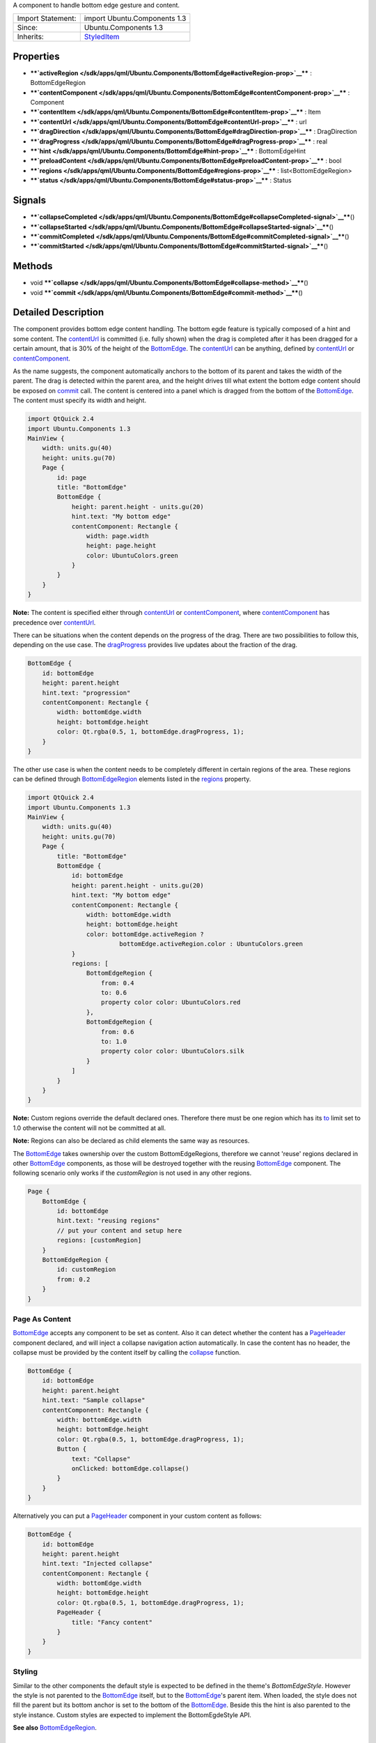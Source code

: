 A component to handle bottom edge gesture and content.

+--------------------------------------+--------------------------------------+
| Import Statement:                    | import Ubuntu.Components 1.3         |
+--------------------------------------+--------------------------------------+
| Since:                               | Ubuntu.Components 1.3                |
+--------------------------------------+--------------------------------------+
| Inherits:                            | `StyledItem </sdk/apps/qml/Ubuntu.Co |
|                                      | mponents/StyledItem/>`__             |
+--------------------------------------+--------------------------------------+

Properties
----------

-  ****`activeRegion </sdk/apps/qml/Ubuntu.Components/BottomEdge#activeRegion-prop>`__****
   : BottomEdgeRegion
-  ****`contentComponent </sdk/apps/qml/Ubuntu.Components/BottomEdge#contentComponent-prop>`__****
   : Component
-  ****`contentItem </sdk/apps/qml/Ubuntu.Components/BottomEdge#contentItem-prop>`__****
   : Item
-  ****`contentUrl </sdk/apps/qml/Ubuntu.Components/BottomEdge#contentUrl-prop>`__****
   : url
-  ****`dragDirection </sdk/apps/qml/Ubuntu.Components/BottomEdge#dragDirection-prop>`__****
   : DragDirection
-  ****`dragProgress </sdk/apps/qml/Ubuntu.Components/BottomEdge#dragProgress-prop>`__****
   : real
-  ****`hint </sdk/apps/qml/Ubuntu.Components/BottomEdge#hint-prop>`__****
   : BottomEdgeHint
-  ****`preloadContent </sdk/apps/qml/Ubuntu.Components/BottomEdge#preloadContent-prop>`__****
   : bool
-  ****`regions </sdk/apps/qml/Ubuntu.Components/BottomEdge#regions-prop>`__****
   : list<BottomEdgeRegion>
-  ****`status </sdk/apps/qml/Ubuntu.Components/BottomEdge#status-prop>`__****
   : Status

Signals
-------

-  ****`collapseCompleted </sdk/apps/qml/Ubuntu.Components/BottomEdge#collapseCompleted-signal>`__****\ ()
-  ****`collapseStarted </sdk/apps/qml/Ubuntu.Components/BottomEdge#collapseStarted-signal>`__****\ ()
-  ****`commitCompleted </sdk/apps/qml/Ubuntu.Components/BottomEdge#commitCompleted-signal>`__****\ ()
-  ****`commitStarted </sdk/apps/qml/Ubuntu.Components/BottomEdge#commitStarted-signal>`__****\ ()

Methods
-------

-  void
   ****`collapse </sdk/apps/qml/Ubuntu.Components/BottomEdge#collapse-method>`__****\ ()
-  void
   ****`commit </sdk/apps/qml/Ubuntu.Components/BottomEdge#commit-method>`__****\ ()

Detailed Description
--------------------

The component provides bottom edge content handling. The bottom egde
feature is typically composed of a hint and some content. The
`contentUrl </sdk/apps/qml/Ubuntu.Components/BottomEdge#contentUrl-prop>`__
is committed (i.e. fully shown) when the drag is completed after it has
been dragged for a certain amount, that is 30% of the height of the
`BottomEdge </sdk/apps/qml/Ubuntu.Components/BottomEdge/>`__. The
`contentUrl </sdk/apps/qml/Ubuntu.Components/BottomEdge#contentUrl-prop>`__
can be anything, defined by
`contentUrl </sdk/apps/qml/Ubuntu.Components/BottomEdge#contentUrl-prop>`__
or
`contentComponent </sdk/apps/qml/Ubuntu.Components/BottomEdge#contentComponent-prop>`__.

As the name suggests, the component automatically anchors to the bottom
of its parent and takes the width of the parent. The drag is detected
within the parent area, and the height drives till what extent the
bottom edge content should be exposed on
`commit </sdk/apps/qml/Ubuntu.Components/BottomEdge#commit-method>`__
call. The content is centered into a panel which is dragged from the
bottom of the
`BottomEdge </sdk/apps/qml/Ubuntu.Components/BottomEdge/>`__. The
content must specify its width and height.

.. code:: qml

    import QtQuick 2.4
    import Ubuntu.Components 1.3
    MainView {
        width: units.gu(40)
        height: units.gu(70)
        Page {
            id: page
            title: "BottomEdge"
            BottomEdge {
                height: parent.height - units.gu(20)
                hint.text: "My bottom edge"
                contentComponent: Rectangle {
                    width: page.width
                    height: page.height
                    color: UbuntuColors.green
                }
            }
        }
    }

**Note:** The content is specified either through
`contentUrl </sdk/apps/qml/Ubuntu.Components/BottomEdge#contentUrl-prop>`__
or
`contentComponent </sdk/apps/qml/Ubuntu.Components/BottomEdge#contentComponent-prop>`__,
where
`contentComponent </sdk/apps/qml/Ubuntu.Components/BottomEdge#contentComponent-prop>`__
has precedence over
`contentUrl </sdk/apps/qml/Ubuntu.Components/BottomEdge#contentUrl-prop>`__.

There can be situations when the content depends on the progress of the
drag. There are two possibilities to follow this, depending on the use
case. The
`dragProgress </sdk/apps/qml/Ubuntu.Components/BottomEdge#dragProgress-prop>`__
provides live updates about the fraction of the drag.

.. code:: qml

    BottomEdge {
        id: bottomEdge
        height: parent.height
        hint.text: "progression"
        contentComponent: Rectangle {
            width: bottomEdge.width
            height: bottomEdge.height
            color: Qt.rgba(0.5, 1, bottomEdge.dragProgress, 1);
        }
    }

The other use case is when the content needs to be completely different
in certain regions of the area. These regions can be defined through
`BottomEdgeRegion </sdk/apps/qml/Ubuntu.Components/BottomEdgeRegion/>`__
elements listed in the
`regions </sdk/apps/qml/Ubuntu.Components/BottomEdge#regions-prop>`__
property.

.. code:: qml

    import QtQuick 2.4
    import Ubuntu.Components 1.3
    MainView {
        width: units.gu(40)
        height: units.gu(70)
        Page {
            title: "BottomEdge"
            BottomEdge {
                id: bottomEdge
                height: parent.height - units.gu(20)
                hint.text: "My bottom edge"
                contentComponent: Rectangle {
                    width: bottomEdge.width
                    height: bottomEdge.height
                    color: bottomEdge.activeRegion ?
                             bottomEdge.activeRegion.color : UbuntuColors.green
                }
                regions: [
                    BottomEdgeRegion {
                        from: 0.4
                        to: 0.6
                        property color color: UbuntuColors.red
                    },
                    BottomEdgeRegion {
                        from: 0.6
                        to: 1.0
                        property color color: UbuntuColors.silk
                    }
                ]
            }
        }
    }

**Note:** Custom regions override the default declared ones. Therefore
there must be one region which has its
`to </sdk/apps/qml/Ubuntu.Components/BottomEdgeRegion#to-prop>`__ limit
set to 1.0 otherwise the content will not be committed at all.

**Note:** Regions can also be declared as child elements the same way as
resources.

The `BottomEdge </sdk/apps/qml/Ubuntu.Components/BottomEdge/>`__ takes
ownership over the custom BottomEdgeRegions, therefore we cannot 'reuse'
regions declared in other
`BottomEdge </sdk/apps/qml/Ubuntu.Components/BottomEdge/>`__ components,
as those will be destroyed together with the reusing
`BottomEdge </sdk/apps/qml/Ubuntu.Components/BottomEdge/>`__ component.
The following scenario only works if the *customRegion* is not used in
any other regions.

.. code:: qml

    Page {
        BottomEdge {
            id: bottomEdge
            hint.text: "reusing regions"
            // put your content and setup here
            regions: [customRegion]
        }
        BottomEdgeRegion {
            id: customRegion
            from: 0.2
        }
    }

Page As Content
~~~~~~~~~~~~~~~

`BottomEdge </sdk/apps/qml/Ubuntu.Components/BottomEdge/>`__ accepts any
component to be set as content. Also it can detect whether the content
has a `PageHeader </sdk/apps/qml/Ubuntu.Components/PageHeader/>`__
component declared, and will inject a collapse navigation action
automatically. In case the content has no header, the collapse must be
provided by the content itself by calling the
`collapse </sdk/apps/qml/Ubuntu.Components/BottomEdge#collapse-method>`__
function.

.. code:: qml

    BottomEdge {
        id: bottomEdge
        height: parent.height
        hint.text: "Sample collapse"
        contentComponent: Rectangle {
            width: bottomEdge.width
            height: bottomEdge.height
            color: Qt.rgba(0.5, 1, bottomEdge.dragProgress, 1);
            Button {
                text: "Collapse"
                onClicked: bottomEdge.collapse()
            }
        }
    }

Alternatively you can put a
`PageHeader </sdk/apps/qml/Ubuntu.Components/PageHeader/>`__ component
in your custom content as follows:

.. code:: qml

    BottomEdge {
        id: bottomEdge
        height: parent.height
        hint.text: "Injected collapse"
        contentComponent: Rectangle {
            width: bottomEdge.width
            height: bottomEdge.height
            color: Qt.rgba(0.5, 1, bottomEdge.dragProgress, 1);
            PageHeader {
                title: "Fancy content"
            }
        }
    }

Styling
~~~~~~~

Similar to the other components the default style is expected to be
defined in the theme's *BottomEdgeStyle*. However the style is not
parented to the
`BottomEdge </sdk/apps/qml/Ubuntu.Components/BottomEdge/>`__ itself, but
to the `BottomEdge </sdk/apps/qml/Ubuntu.Components/BottomEdge/>`__'s
parent item. When loaded, the style does not fill the parent but its
bottom anchor is set to the bottom of the
`BottomEdge </sdk/apps/qml/Ubuntu.Components/BottomEdge/>`__. Beside
this the hint is also parented to the style instance. Custom styles are
expected to implement the BottomEgdeStyle API.

**See also**
`BottomEdgeRegion </sdk/apps/qml/Ubuntu.Components/BottomEdgeRegion/>`__.

Property Documentation
----------------------

+--------------------------------------------------------------------------+
|        \ [read-only] activeRegion :                                      |
| `BottomEdgeRegion </sdk/apps/qml/Ubuntu.Components/BottomEdgeRegion/>`__ |
+--------------------------------------------------------------------------+

Specifies the current active region.

| 

+--------------------------------------------------------------------------+
|        \ contentComponent :                                              |
| `Component </sdk/apps/qml/QtQml/Component/>`__                           |
+--------------------------------------------------------------------------+

The property holds the component defining the content of the bottom
edge. The property behaves the same way as Loader's *sourceComponent*
property.

| 

+--------------------------------------------------------------------------+
|        \ [read-only] contentItem :                                       |
| `Item </sdk/apps/qml/QtQuick/Item/>`__                                   |
+--------------------------------------------------------------------------+

The property holds the item created either from
`contentUrl </sdk/apps/qml/Ubuntu.Components/BottomEdge#contentUrl-prop>`__
or
`contentComponent </sdk/apps/qml/Ubuntu.Components/BottomEdge#contentComponent-prop>`__
properties.

| 

+--------------------------------------------------------------------------+
|        \ contentUrl : `url <http://doc.qt.io/qt-5/qml-url.html>`__       |
+--------------------------------------------------------------------------+

The property holds the url to the document defining the content of the
bottom edge. The property behaves the same way as Loader's *source*
property.

| 

+--------------------------------------------------------------------------+
|        \ [read-only] dragDirection : DragDirection                       |
+--------------------------------------------------------------------------+

The property reports the current direction of the drag. The direction is
flipped when the drag passes the drag threshold.

+-----------------+--------------------------------------------------------------------------------------------------------------------------------+
| DragDirection   | Description                                                                                                                    |
+=================+================================================================================================================================+
| Undefined       | Default. The drag is not performed or the direction is not detected.                                                           |
+-----------------+--------------------------------------------------------------------------------------------------------------------------------+
| Upwards         | The drag is performed from bottom up or it passed the drag threshold from from the last point the drag was going downwards.    |
+-----------------+--------------------------------------------------------------------------------------------------------------------------------+
| Downwards       | The drag is performed from up to bottom or it passed the drag threshold from from the last point the drag was going upwards.   |
+-----------------+--------------------------------------------------------------------------------------------------------------------------------+

Defaults to *Undefined*

| 

+--------------------------------------------------------------------------+
|        \ [read-only] dragProgress : real                                 |
+--------------------------------------------------------------------------+

The property specifies the proggress of the drag within [0..1] interval.

| 

+--------------------------------------------------------------------------+
|        \ hint :                                                          |
| `BottomEdgeHint </sdk/apps/qml/Ubuntu.Components/BottomEdgeHint/>`__     |
+--------------------------------------------------------------------------+

The property holds the component to display the hint for the bottom edge
element.

| 

+--------------------------------------------------------------------------+
|        \ preloadContent : bool                                           |
+--------------------------------------------------------------------------+

If set, all the contents set in the component and in regions will be
loaded in the background, so it will be available before it is revealed.

| 

+--------------------------------------------------------------------------+
|        \ regions :                                                       |
| list<`BottomEdgeRegion </sdk/apps/qml/Ubuntu.Components/BottomEdgeRegion |
| />`__>                                                                   |
+--------------------------------------------------------------------------+

The property holds the custom regions configured for the
`BottomEdge </sdk/apps/qml/Ubuntu.Components/BottomEdge/>`__. The
default configuration contains one region, which commits the content
when reached. The defaults can be restored by setting an empty list to
the property or by calling regions.clear(). See
`BottomEdgeRegion </sdk/apps/qml/Ubuntu.Components/BottomEdgeRegion/>`__.

| 

+--------------------------------------------------------------------------+
|        \ [read-only] status : Status                                     |
+--------------------------------------------------------------------------+

The property reports the actual state of the bottom edge. It can have
the following values:

+-------------+-------------------------------------------------------------------------------------------------------------------------------------------------------------------+
| Status      | Description                                                                                                                                                       |
+=============+===================================================================================================================================================================+
| Hidden      | The bottom edge is hidden. This does not contain the hint states.                                                                                                 |
+-------------+-------------------------------------------------------------------------------------------------------------------------------------------------------------------+
| Revealed    | The Bottom edge content is revealed. The state can be reached only if the `hint </sdk/apps/qml/Ubuntu.Components/BottomEdge#hint-prop>`__ is in "Active" state.   |
+-------------+-------------------------------------------------------------------------------------------------------------------------------------------------------------------+
| Committed   | The bottom edge content is fully exposed.                                                                                                                         |
+-------------+-------------------------------------------------------------------------------------------------------------------------------------------------------------------+

**Note:** Once *Commited* status is set, no further draging is possible
on the content.

| 

Signal Documentation
--------------------

+--------------------------------------------------------------------------+
|        \ collapseCompleted()                                             |
+--------------------------------------------------------------------------+

Signal emitted when the content collapse is completed.

| 

+--------------------------------------------------------------------------+
|        \ collapseStarted()                                               |
+--------------------------------------------------------------------------+

Signal emitted when the content collapse is started.

| 

+--------------------------------------------------------------------------+
|        \ commitCompleted()                                               |
+--------------------------------------------------------------------------+

Signal emitted when the content commit is completed.

| 

+--------------------------------------------------------------------------+
|        \ commitStarted()                                                 |
+--------------------------------------------------------------------------+

Signal emitted when the content commit is started.

| 

Method Documentation
--------------------

+--------------------------------------------------------------------------+
|        \ void collapse()                                                 |
+--------------------------------------------------------------------------+

The function forces the bottom edge content to be hidden. Emits
`collapseStarted </sdk/apps/qml/Ubuntu.Components/BottomEdge#collapseStarted-signal>`__
and
`collapseCompleted </sdk/apps/qml/Ubuntu.Components/BottomEdge#collapseCompleted-signal>`__
signals to notify the start and the completion of the collapse
operation.

| 

+--------------------------------------------------------------------------+
|        \ void commit()                                                   |
+--------------------------------------------------------------------------+

The function forces the bottom edge content to be fully exposed. Emits
`commitStarted </sdk/apps/qml/Ubuntu.Components/BottomEdge#commitStarted-signal>`__
and
`commitCompleted </sdk/apps/qml/Ubuntu.Components/BottomEdge#commitCompleted-signal>`__
signals to notify the start and the completion of the commit operation.
It is safe to call commit() multiple times.

| 
